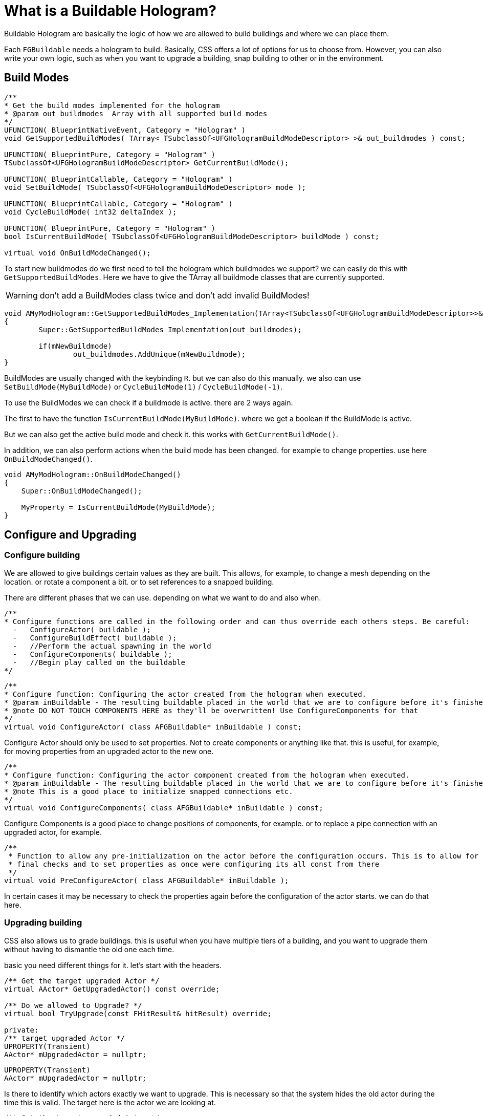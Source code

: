 = What is a Buildable Hologram?

Buildable Hologram are basically the logic of how we are allowed to build buildings and where we can place them.

Each `FGBuildable` needs a hologram to build. Basically, CSS offers a lot of options for us to choose from. However, you can also write your own logic, such as when you want to upgrade a building, snap building to other or in the environment.

== Build Modes

```cpp
/**
* Get the build modes implemented for the hologram
* @param out_buildmodes	 Array with all supported build modes
*/
UFUNCTION( BlueprintNativeEvent, Category = "Hologram" )
void GetSupportedBuildModes( TArray< TSubclassOf<UFGHologramBuildModeDescriptor> >& out_buildmodes ) const;

UFUNCTION( BlueprintPure, Category = "Hologram" )
TSubclassOf<UFGHologramBuildModeDescriptor> GetCurrentBuildMode();

UFUNCTION( BlueprintCallable, Category = "Hologram" )
void SetBuildMode( TSubclassOf<UFGHologramBuildModeDescriptor> mode );

UFUNCTION( BlueprintCallable, Category = "Hologram" )
void CycleBuildMode( int32 deltaIndex );

UFUNCTION( BlueprintPure, Category = "Hologram" )
bool IsCurrentBuildMode( TSubclassOf<UFGHologramBuildModeDescriptor> buildMode ) const;

virtual void OnBuildModeChanged();
```

To start new buildmodes do we first need to tell the hologram which buildmodes we support?
we can easily do this with `GetSupportedBuildModes`. Here we have to give the TArray all buildmode classes that are currently supported.
[WARNING]
====
don't add a BuildModes class twice and don't add invalid BuildModes!
====
```cpp
void AMyModHologram::GetSupportedBuildModes_Implementation(TArray<TSubclassOf<UFGHologramBuildModeDescriptor>>& out_buildmodes) const
{
	Super::GetSupportedBuildModes_Implementation(out_buildmodes);

	if(mNewBuildmode)
		out_buildmodes.AddUnique(mNewBuildmode);
}
```

BuildModes are usually changed with the keybinding `R`. but we can also do this manually. we also can use `SetBuildMode(MyBuildMode)` or `CycleBuildMode(1)` / `CycleBuildMode(-1)`.

To use the BuildModes we can check if a buildmode is active. there are 2 ways again.

The first to have the function `IsCurrentBuildMode(MyBuildMode)`. where we get a boolean if the BuildMode is active.

But we can also get the active build mode and check it. this works with `GetCurrentBuildMode()`.

In addition, we can also perform actions when the build mode has been changed. for example to change properties. use here `OnBuildModeChanged()`.

```cpp
void AMyModHologram::OnBuildModeChanged()
{
    Super::OnBuildModeChanged();

    MyProperty = IsCurrentBuildMode(MyBuildMode);
}
```

== Configure and Upgrading
=== Configure building

We are allowed to give buildings certain values as they are built. This allows, for example, to change a mesh depending on the location. or rotate a component a bit. or to set references to a snapped building.

There are different phases that we can use. depending on what we want to do and also when.

```cpp
/**
* Configure functions are called in the following order and can thus override each others steps. Be careful:
  -   ConfigureActor( buildable );
  -   ConfigureBuildEffect( buildable );
  -   //Perform the actual spawning in the world
  -   ConfigureComponents( buildable );
  -   //Begin play called on the buildable
*/
```

```cpp
/**
* Configure function: Configuring the actor created from the hologram when executed.
* @param inBuildable - The resulting buildable placed in the world that we are to configure before it's finished.
* @note DO NOT TOUCH COMPONENTS HERE as they'll be overwritten! Use ConfigureComponents for that
*/
virtual void ConfigureActor( class AFGBuildable* inBuildable ) const;
```
Configure Actor should only be used to set properties. Not to create components or anything like that. this is useful, for example, for moving properties from an upgraded actor to the new one.

```cpp
/**
* Configure function: Configuring the actor component created from the hologram when executed.
* @param inBuildable - The resulting buildable placed in the world that we are to configure before it's finished.
* @note This is a good place to initialize snapped connections etc.
*/
virtual void ConfigureComponents( class AFGBuildable* inBuildable ) const;
```
Configure Components is a good place to change positions of components, for example. or to replace a pipe connection with an upgraded actor, for example.

```cpp
/**
 * Function to allow any pre-initialization on the actor before the configuration occurs. This is to allow for
 * final checks and to set properties as once were configuring its all const from there
 */
virtual void PreConfigureActor( class AFGBuildable* inBuildable );
```
In certain cases it may be necessary to check the properties again before the configuration of the actor starts. we can do that here.

=== Upgrading building

CSS also allows us to grade buildings. this is useful when you have multiple tiers of a building, and you want to upgrade them without having to dismantle the old one each time.

basic you need different things for it. let's start with the headers.

```cpp
/** Get the target upgraded Actor */
virtual AActor* GetUpgradedActor() const override;

/** Do we allowed to Upgrade? */
virtual bool TryUpgrade(const FHitResult& hitResult) override;

private:
/** target upgraded Actor */
UPROPERTY(Transient)
AActor* mUpgradedActor = nullptr;
```

```cpp
UPROPERTY(Transient)
AActor* mUpgradedActor = nullptr;
```

Is there to identify which actors exactly we want to upgrade. This is necessary so that the system hides the old actor during the time this is valid. The target here is the actor we are looking at.

```cpp
/** Get the target upgraded Actor */
virtual AActor* GetUpgradedActor() const override;
```

Return the Target actor (here mUpgradedActor) to hide them.

```cpp
/** Do we allowed to Upgrade? */
virtual bool TryUpgrade(const FHitResult& hitResult) override;
```

This function is used to check whether we are allowed to upgrade an actuator. Also, to put the location of our hologram there. to keep the same position.
return true means we can. but note that you must set the mUpgradedActor. otherwise strange things can happen.


an very basic example for the C++ part:

[TIP]
====
The normal logic for Upgrading actors use also automatic snap belts and pipes. aslong the use the same location and the same names. also for PowerConnections etc.

But Inventory must manuell transfered also something like recipes from manufactories.

For inventorys can you use for example `NewBuildingInventory->CopyFromOtherComponent(OldBuildingInventory);` in the `ConfigureComponents()` step!
====

```cpp
AActor* AMyModHologram::GetUpgradedActor() const
{
  // return the target actor to hide them ingame!
  return mUpgradedActor;
}

bool AMyModHologram::TryUpgrade(const FHitResult& hitResult)
{
  if(hitResult.GetActor())
  {
    const TSubclassOf<AActor> ActorClass = GetActorClass();

    // we check here that we dont try to upgrade the same Actor. the class should be different!
    if(hitResult.GetActor()->GetClass() != ActorClass)
    {
      // IMPORTANT we need to set the location from our hologram to the target Actor
      SetActorTransform(hitResult.GetActor()->GetActorTransform());

      // set the UpgradedActor and return true if it is valid (should be only make sure)
      mUpgradedActor = hitResult.GetActor();

      return mUpgradedActor != nullptr;
    }
  }

  // otherwise the UpgradedActor to nullptr
  mUpgradedActor = nullptr;
  return Super::TryUpgrade(hitResult);
}
```